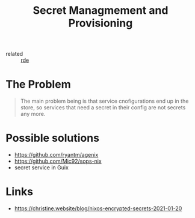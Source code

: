 #+title: Secret Managmement and Provisioning

- related :: [[file:20200620141734-reproducible_development_environment.org][rde]]

* The Problem
#+begin_quote
The main problem being is that service cnofigurations end up in the
store, so services that need a secret in their config are not secrets
any more.
#+end_quote

* Possible solutions
- https://github.com/ryantm/agenix
- https://github.com/Mic92/sops-nix
- secret service in Guix

* Links
- https://christine.website/blog/nixos-encrypted-secrets-2021-01-20
